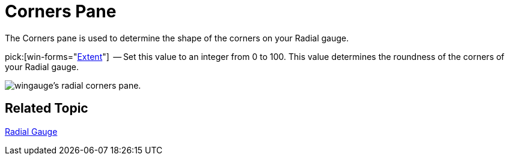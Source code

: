 ﻿////

|metadata|
{
    "name": "wingauge-radial-gauge-corners-pane",
    "controlName": ["WinGauge"],
    "tags": ["Charting"],
    "guid": "{4BEF66E3-12FE-42D9-BDAE-499F8454F8EA}",  
    "buildFlags": [],
    "createdOn": "0001-01-01T00:00:00Z"
}
|metadata|
////

= Corners Pane

The Corners pane is used to determine the shape of the corners on your Radial gauge.

pick:[win-forms="link:{ApiPlatform}win.ultrawingauge{ApiVersion}~infragistics.ultragauge.resources.gauge~cornerextent.html[Extent]"]  -- Set this value to an integer from 0 to 100. This value determines the roundness of the corners of your Radial gauge.

image::images/Radial_Corners_Pane_01.png[wingauge's radial corners pane.]

== Related Topic

link:wingauge-radial-gauge.html[Radial Gauge]